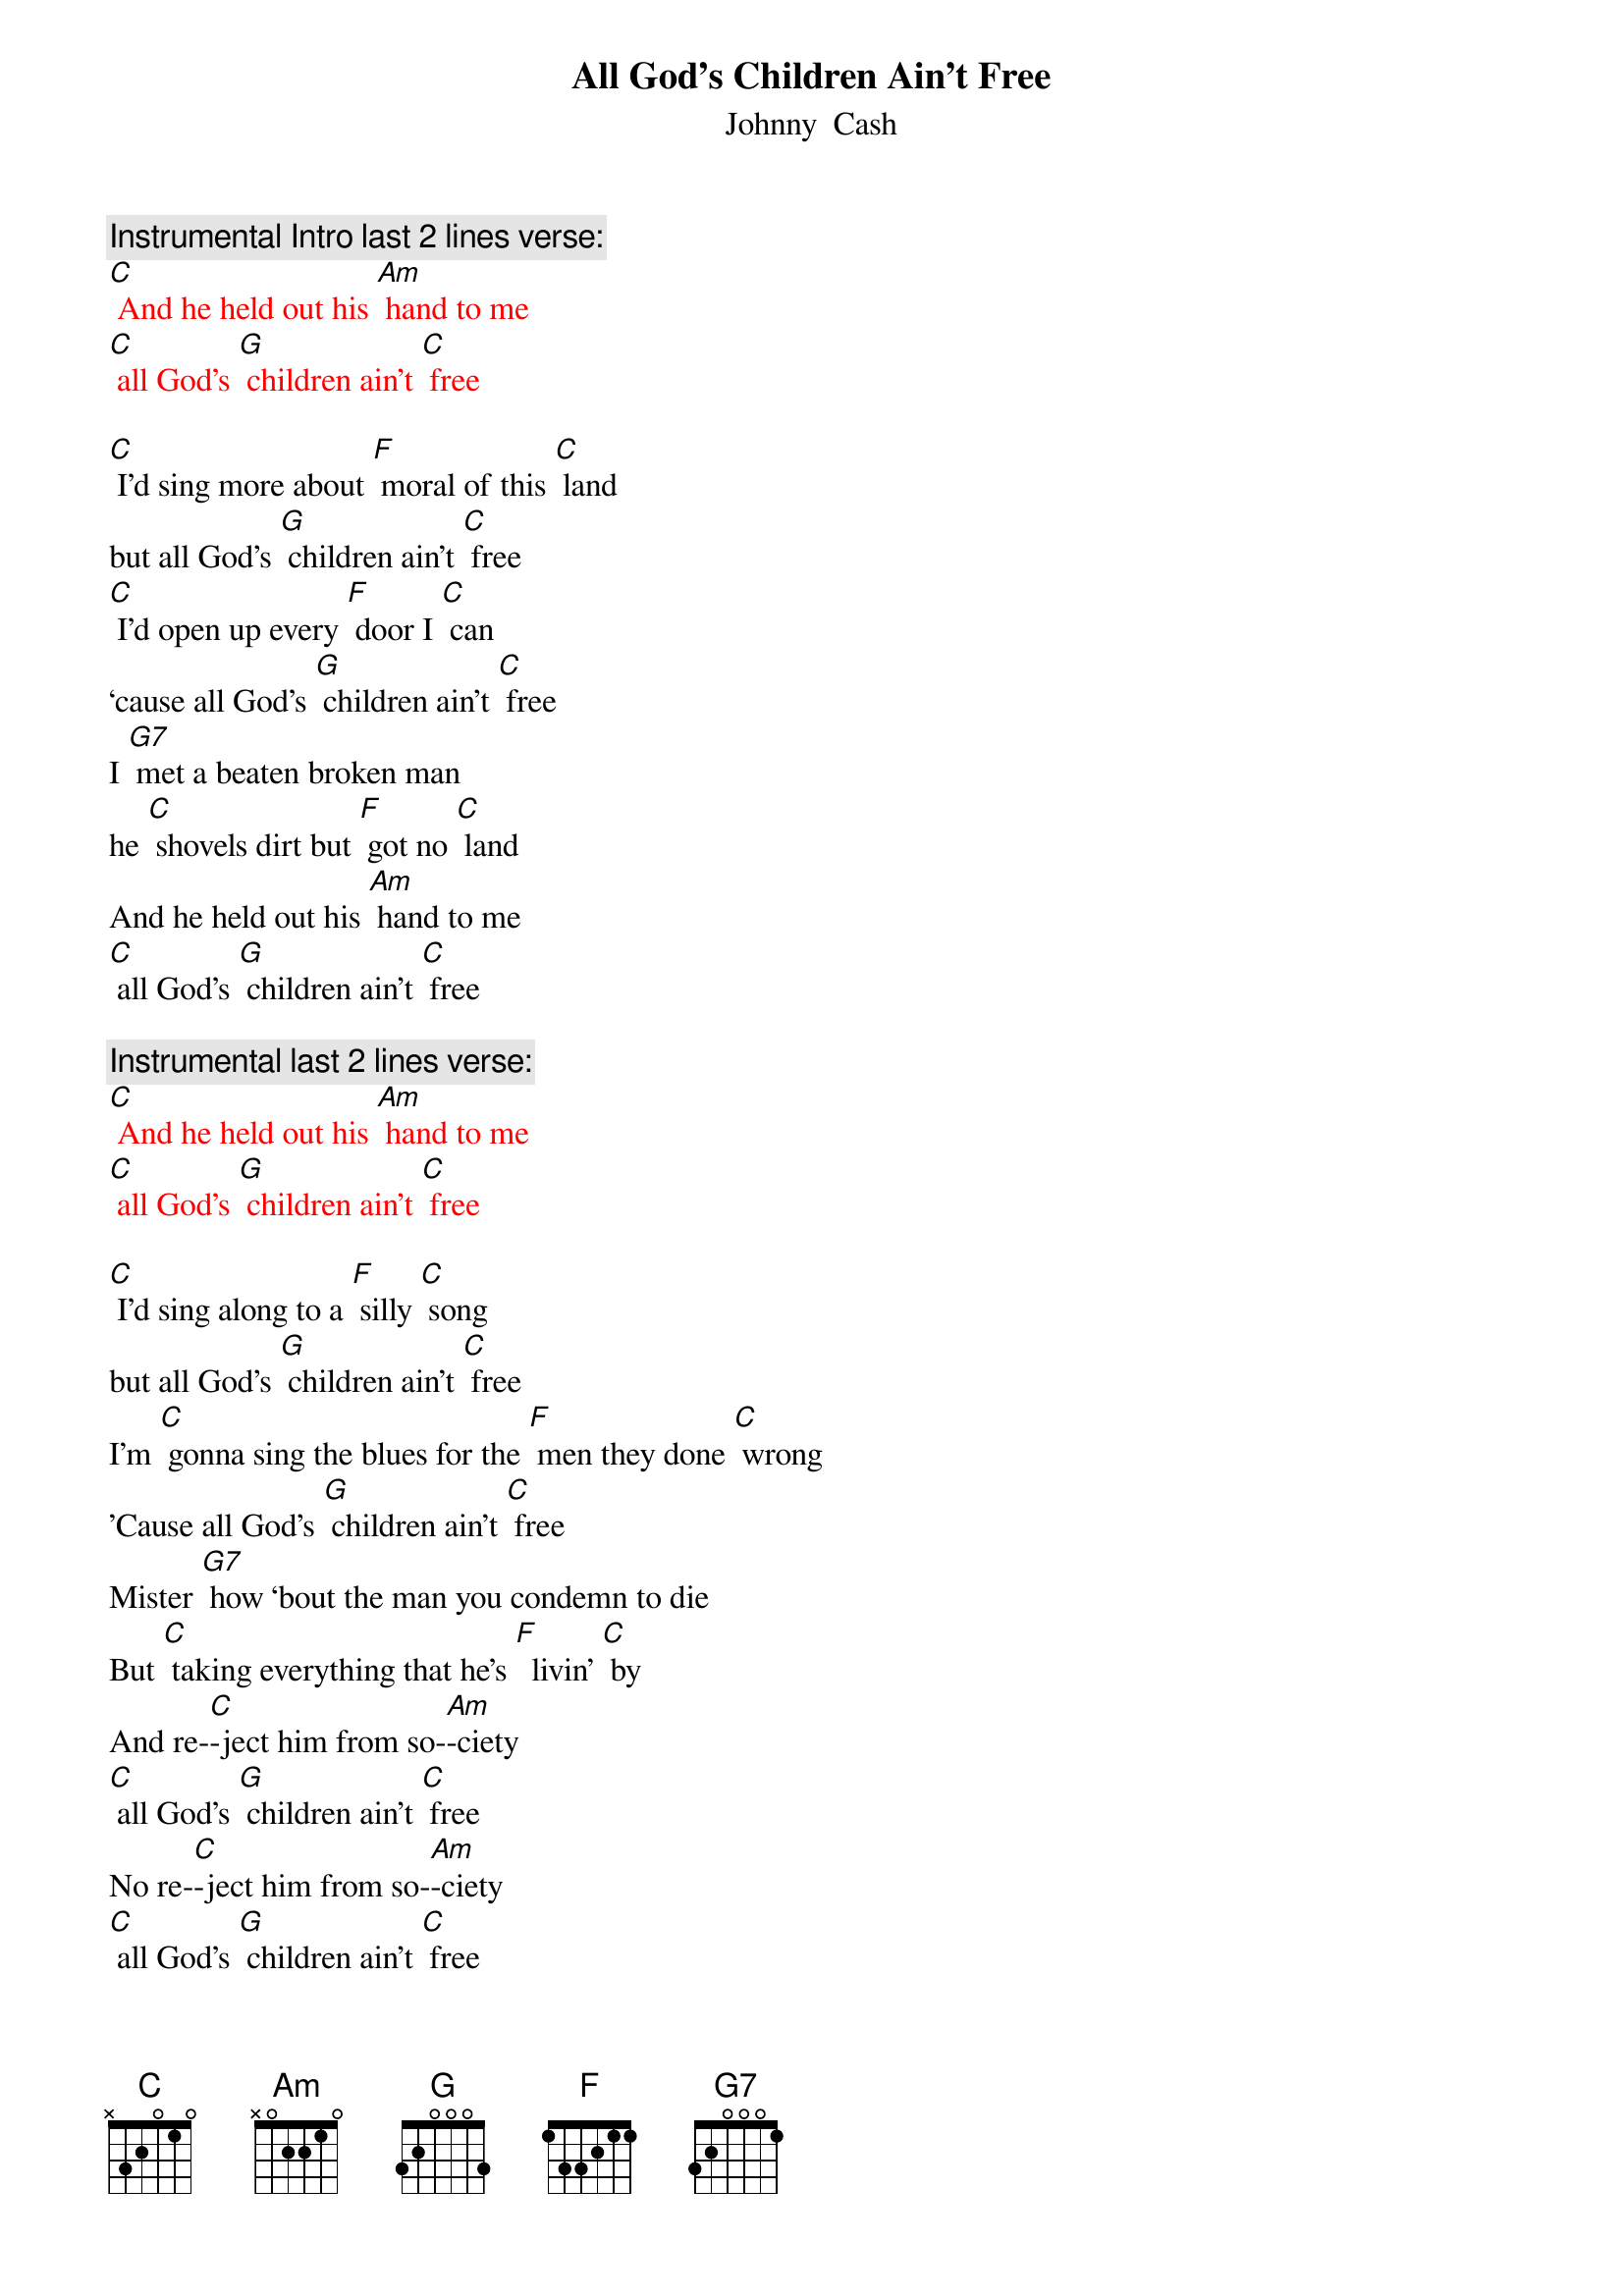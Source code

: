 {t: All God’s Children Ain’t Free}
{st: Johnny  Cash}

{c: Instrumental Intro last 2 lines verse:}
{textcolour: red}
[C] And he held out his [Am] hand to me
[C] all God's [G] children ain't [C] free
{textcolour}

[C] I'd sing more about [F] moral of this [C] land
but all God's [G] children ain't [C] free
[C] I'd open up every [F] door I [C] can
‘cause all God's [G] children ain't [C] free
I [G7] met a beaten broken man
he [C] shovels dirt but [F] got no [C] land
And he held out his [Am] hand to me
[C] all God's [G] children ain't [C] free

{c: Instrumental last 2 lines verse:}
{textcolour: red}
[C] And he held out his [Am] hand to me
[C] all God's [G] children ain't [C] free
{textcolour}

[C] I'd sing along to a [F] silly [C] song
but all God's [G] children ain't [C] free
I'm [C] gonna sing the blues for the [F] men they done [C] wrong
'Cause all God's [G] children ain't [C] free
Mister [G7] how ‘bout the man you condemn to die
But [C] taking everything that he's [F]  livin' [C] by
And re-[C]-ject him from so-[Am]-ciety
[C] all God's [G] children ain't [C] free
No re-[C]-ject him from so-[Am]-ciety
[C] all God's [G] children ain't [C] free

{c: Instrumental verse:}
{textcolour: red}
[C] I'd sing more about [F] moral of this [C] land
but all God's [G] children ain't [C] free
[C] I'd open up every [F] door I [C] can
‘cause all God's [G] children ain't [C] free
I [G7] met a beaten broken man
he [C] shovels dirt but [F] got no [C] land
And he held out his [Am] hand to me
[C] all God's [G] children ain't [C] free
{textcolour}

[C] I'd be happy walking [F] any [C] street
but all God's [G] children ain't [C] free
[C] I'd have a smile for [F] all I [C] meet
but all God's [G] children ain't [C] free
I'd [G7] whistle down the road but I  wouldn't feel right
I'd [C] hear somebody cryin' [F] out at night
From a [C] sharecropper shack or peni-[Am]-tentiary
[C] all God's [G] children ain't [C] free
From a [C] sharecropper shack or peni-[Am]-tentiary
[C] all God's [G] children ain't [C] free

{c: Instrumental last 2 lines verse:}
{textcolour: red}
[C] And he held out his [Am] hand to me
[C] all God's [G] children ain't [C] free
{textcolour}
